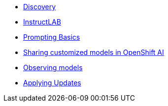 * xref:module-discovery.adoc[Discovery]
* xref:module-ilab.adoc[InstructLAB]
* xref:module-prompt.adoc[Prompting Basics]
* xref:module-rhoai.adoc[Sharing customized models in OpenShift AI]
* xref:module-observe.adoc[Observing models]
* xref:module-update.adoc[Applying Updates]